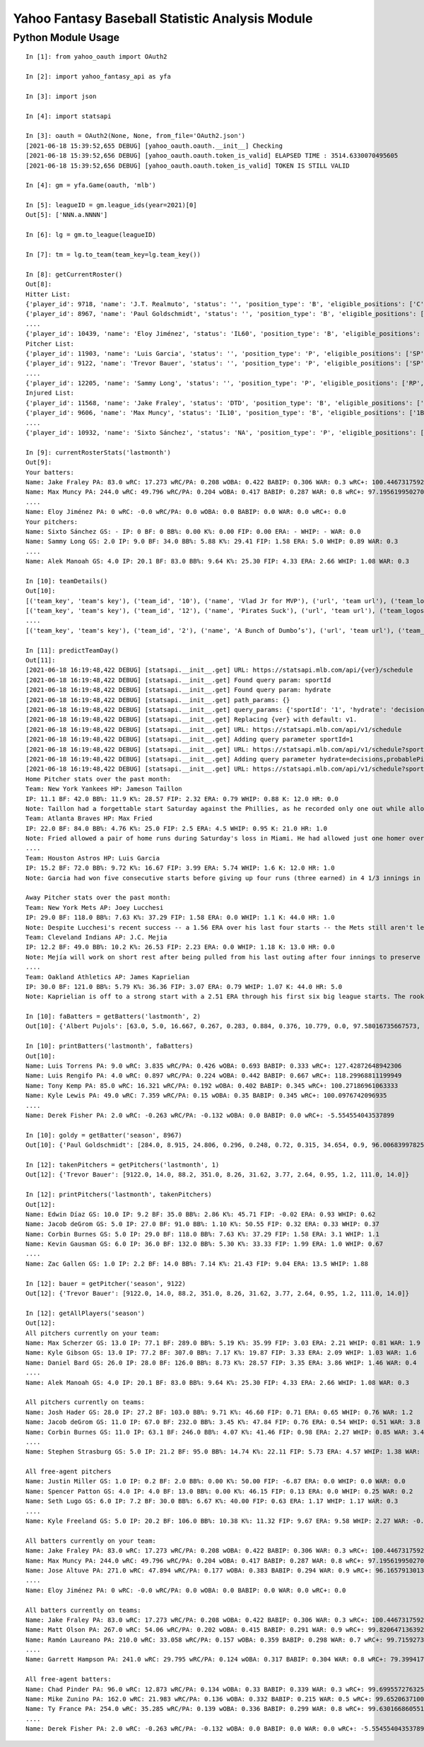 ================================================
Yahoo Fantasy Baseball Statistic Analysis Module
================================================

Python Module Usage
-------------------

::

  In [1]: from yahoo_oauth import OAuth2
  
  In [2]: import yahoo_fantasy_api as yfa

  In [3]: import json

  In [4]: import statsapi
  
  In [3]: oauth = OAuth2(None, None, from_file='OAuth2.json')
  [2021-06-18 15:39:52,655 DEBUG] [yahoo_oauth.oauth.__init__] Checking
  [2021-06-18 15:39:52,656 DEBUG] [yahoo_oauth.oauth.token_is_valid] ELAPSED TIME : 3514.6330070495605
  [2021-06-18 15:39:52,656 DEBUG] [yahoo_oauth.oauth.token_is_valid] TOKEN IS STILL VALID
  
  In [4]: gm = yfa.Game(oauth, 'mlb')
  
  In [5]: leagueID = gm.league_ids(year=2021)[0]
  Out[5]: ['NNN.a.NNNN']
  
  In [6]: lg = gm.to_league(leagueID)
  
  In [7]: tm = lg.to_team(team_key=lg.team_key())

  In [8]: getCurrentRoster()
  Out[8]:
  Hitter List:
  {'player_id': 9718, 'name': 'J.T. Realmuto', 'status': '', 'position_type': 'B', 'eligible_positions': ['C', 'Util'], 'selected_position': 'C'}
  {'player_id': 8967, 'name': 'Paul Goldschmidt', 'status': '', 'position_type': 'B', 'eligible_positions': ['1B', 'Util'], 'selected_position': '1B'}
  ....
  {'player_id': 10439, 'name': 'Eloy Jiménez', 'status': 'IL60', 'position_type': 'B', 'eligible_positions': ['OF', 'Util', 'IL'], 'selected_position': 'IL'}
  Pitcher List:
  {'player_id': 11903, 'name': 'Luis Garcia', 'status': '', 'position_type': 'P', 'eligible_positions': ['SP', 'P'], 'selected_position': 'SP'}
  {'player_id': 9122, 'name': 'Trevor Bauer', 'status': '', 'position_type': 'P', 'eligible_positions': ['SP', 'P'], 'selected_position': 'SP'}
  ....
  {'player_id': 12205, 'name': 'Sammy Long', 'status': '', 'position_type': 'P', 'eligible_positions': ['RP', 'P'], 'selected_position': ''}
  Injured List:
  {'player_id': 11568, 'name': 'Jake Fraley', 'status': 'DTD', 'position_type': 'B', 'eligible_positions': ['OF', 'Util'], 'selected_position': 'OF'}
  {'player_id': 9606, 'name': 'Max Muncy', 'status': 'IL10', 'position_type': 'B', 'eligible_positions': ['1B', '2B', '3B', 'Util', 'IL'], 'selected_position': 'IL'}
  ....
  {'player_id': 10932, 'name': 'Sixto Sánchez', 'status': 'NA', 'position_type': 'P', 'eligible_positions': ['SP', 'P', 'NA'], 'selected_position': 'NA'}

  In [9]: currentRosterStats('lastmonth')
  Out[9]:
  Your batters:
  Name: Jake Fraley PA: 83.0 wRC: 17.273 wRC/PA: 0.208 wOBA: 0.422 BABIP: 0.306 WAR: 0.3 wRC+: 100.44673175922586
  Name: Max Muncy PA: 244.0 wRC: 49.796 wRC/PA: 0.204 wOBA: 0.417 BABIP: 0.287 WAR: 0.8 wRC+: 97.19561995027043
  ....
  Name: Eloy Jiménez PA: 0 wRC: -0.0 wRC/PA: 0.0 wOBA: 0.0 BABIP: 0.0 WAR: 0.0 wRC+: 0.0
  Your pitchers:
  Name: Sixto Sánchez GS: - IP: 0 BF: 0 BB%: 0.00 K%: 0.00 FIP: 0.00 ERA: - WHIP: - WAR: 0.0
  Name: Sammy Long GS: 2.0 IP: 9.0 BF: 34.0 BB%: 5.88 K%: 29.41 FIP: 1.58 ERA: 5.0 WHIP: 0.89 WAR: 0.3
  ....
  Name: Alek Manoah GS: 4.0 IP: 20.1 BF: 83.0 BB%: 9.64 K%: 25.30 FIP: 4.33 ERA: 2.66 WHIP: 1.08 WAR: 0.3

  In [10]: teamDetails()
  Out[10]:
  [('team_key', 'team's key'), ('team_id', '10'), ('name', 'Vlad Jr for MVP'), ('url', 'team url'), ('team_logos', [{'team_logo': {'size': 'large', 'url': 'https://yahoofantasysports-res.cloudinary.com/image/upload/t_s192sq/fantasy-logos/44fd8e00d7bbf781b3b7b4ca468a4072986c485ee4f0b8cd083b47ad327c42e3.png'}}]), ('waiver_priority', 10), ('number_of_moves', '21'), ('number_of_trades', 0), ('roster_adds', {'coverage_type': 'week', 'coverage_value': 11, 'value': '1'}), ('league_scoring_type', 'head'), ('draft_position', 2), ('has_draft_grade', 0), ('managers', [{'manager': {'manager_id': '10', 'nickname': 'Mr. X', 'guid': 'B3QNT4MWWQDXZS3J7HDPCDPWVU', 'image_url': 'https://s.yimg.com/ag/images/default_user_profile_pic_64sq.jpg', 'felo_score': '658', 'felo_tier': 'silver'}}])]
  [('team_key', 'team's key'), ('team_id', '12'), ('name', 'Pirates Suck'), ('url', 'team url'), ('team_logos', [{'team_logo': {'size': 'large', 'url': 'https://s.yimg.com/cv/apiv2/default/mlb/mlb_4_s.png'}}]), ('waiver_priority', 12), ('number_of_moves', '16'), ('number_of_trades', 0), ('roster_adds', {'coverage_type': 'week', 'coverage_value': 11, 'value': '0'}), ('league_scoring_type', 'head'), ('draft_position', 3), ('has_draft_grade', 0), ('managers', [{'manager': {'manager_id': '12', 'nickname': 'Mr. Y', 'guid': 'JLUKFLTAHXRTWF46MW3YLFKE3E', 'image_url': 'https://s.yimg.com/ag/images/default_user_profile_pic_64sq.jpg', 'felo_score': '668', 'felo_tier': 'silver'}}])]
  ....
  [('team_key', 'team's key'), ('team_id', '2'), ('name', 'A Bunch of Dumbo’s'), ('url', 'team url'), ('team_logos', [{'team_logo': {'size': 'large', 'url': 'https://s.yimg.com/cv/apiv2/default/mlb/mlb_2.png'}}]), ('waiver_priority', 1), ('number_of_moves', '1'), ('number_of_trades', 0), ('roster_adds', {'coverage_type': 'week', 'coverage_value': 11, 'value': '0'}), ('league_scoring_type', 'head'), ('draft_position', 12), ('has_draft_grade', 0), ('managers', [{'manager': {'manager_id': '2', 'nickname': 'Mr. Z', 'guid': '7NIG4ZRBEELFHB43MOYUGCW3KU', 'image_url': 'https://s.yimg.com/ag/images/default_user_profile_pic_64sq.jpg', 'felo_score': '477', 'felo_tier': 'bronze'}}])]

  In [11]: predictTeamDay()
  Out[11]:
  [2021-06-18 16:19:48,422 DEBUG] [statsapi.__init__.get] URL: https://statsapi.mlb.com/api/{ver}/schedule
  [2021-06-18 16:19:48,422 DEBUG] [statsapi.__init__.get] Found query param: sportId
  [2021-06-18 16:19:48,422 DEBUG] [statsapi.__init__.get] Found query param: hydrate
  [2021-06-18 16:19:48,422 DEBUG] [statsapi.__init__.get] path_params: {}
  [2021-06-18 16:19:48,422 DEBUG] [statsapi.__init__.get] query_params: {'sportId': '1', 'hydrate': 'decisions,probablePitcher(note),linescore'}
  [2021-06-18 16:19:48,422 DEBUG] [statsapi.__init__.get] Replacing {ver} with default: v1.
  [2021-06-18 16:19:48,422 DEBUG] [statsapi.__init__.get] URL: https://statsapi.mlb.com/api/v1/schedule
  [2021-06-18 16:19:48,422 DEBUG] [statsapi.__init__.get] Adding query parameter sportId=1
  [2021-06-18 16:19:48,422 DEBUG] [statsapi.__init__.get] URL: https://statsapi.mlb.com/api/v1/schedule?sportId=1
  [2021-06-18 16:19:48,422 DEBUG] [statsapi.__init__.get] Adding query parameter hydrate=decisions,probablePitcher(note),linescore
  [2021-06-18 16:19:48,422 DEBUG] [statsapi.__init__.get] URL: https://statsapi.mlb.com/api/v1/schedule?sportId=1&hydrate=decisions,probablePitcher(note),linescore
  Home Pitcher stats over the past month:
  Team: New York Yankees HP: Jameson Taillon
  IP: 11.1 BF: 42.0 BB%: 11.9 K%: 28.57 FIP: 2.32 ERA: 0.79 WHIP: 0.88 K: 12.0 HR: 0.0
  Note: Taillon had a forgettable start Saturday against the Phillies, as he recorded only one out while allowing four runs on five hits. He will look to put that in the rear-view mirror in his first career start against the A's.
  Team: Atlanta Braves HP: Max Fried
  IP: 22.0 BF: 84.0 BB%: 4.76 K%: 25.0 FIP: 2.5 ERA: 4.5 WHIP: 0.95 K: 21.0 HR: 1.0
  Note: Fried allowed a pair of home runs during Saturday's loss in Miami. He had allowed just one homer over his past six starts combined.
  ....
  Team: Houston Astros HP: Luis Garcia
  IP: 15.2 BF: 72.0 BB%: 9.72 K%: 16.67 FIP: 3.99 ERA: 5.74 WHIP: 1.6 K: 12.0 HR: 1.0
  Note: Garcia had won five consecutive starts before giving up four runs (three earned) in 4 1/3 innings in last Saturday's loss to the Twins. As a starter, he has a 3.14 ERA and 1.06 WHIP in 57 1/3 innings.

  Away Pitcher stats over the past month:
  Team: New York Mets AP: Joey Lucchesi
  IP: 29.0 BF: 118.0 BB%: 7.63 K%: 37.29 FIP: 1.58 ERA: 0.0 WHIP: 1.1 K: 44.0 HR: 1.0
  Note: Despite Lucchesi's recent success -- a 1.56 ERA over his last four starts -- the Mets still aren't letting him face opposing batters more than twice. Perhaps that will change after he set season highs with five innings and 72 pitches last time out.
  Team: Cleveland Indians AP: J.C. Mejia
  IP: 12.2 BF: 49.0 BB%: 10.2 K%: 26.53 FIP: 2.23 ERA: 0.0 WHIP: 1.18 K: 13.0 HR: 0.0
  Note: Mejía will work on short rest after being pulled from his last outing after four innings to preserve his pitch count. The Indians are trying to be creative to get through their lack of starters, and Mejía will likely remain around the 50-60 pitch count.
  ....
  Team: Oakland Athletics AP: James Kaprielian
  IP: 30.0 BF: 121.0 BB%: 5.79 K%: 36.36 FIP: 3.07 ERA: 0.79 WHIP: 1.07 K: 44.0 HR: 5.0
  Note: Kaprielian is off to a strong start with a 2.51 ERA through his first six big league starts. The rookie has been particularly tough against right-handed batters, holding them to a .131 batting average.

  In [10]: faBatters = getBatters('lastmonth', 2)
  Out[10]: {'Albert Pujols': [63.0, 5.0, 16.667, 0.267, 0.283, 0.884, 0.376, 10.779, 0.0, 97.58016735667573, 0.171] .... }

  In [10]: printBatters('lastmonth', faBatters)
  Out[10]:
  Name: Luis Torrens PA: 9.0 wRC: 3.835 wRC/PA: 0.426 wOBA: 0.693 BABIP: 0.333 wRC+: 127.42872648942306
  Name: Luis Rengifo PA: 4.0 wRC: 0.897 wRC/PA: 0.224 wOBA: 0.442 BABIP: 0.667 wRC+: 118.29968811199949
  Name: Tony Kemp PA: 85.0 wRC: 16.321 wRC/PA: 0.192 wOBA: 0.402 BABIP: 0.345 wRC+: 100.27186961063333
  Name: Kyle Lewis PA: 49.0 wRC: 7.359 wRC/PA: 0.15 wOBA: 0.35 BABIP: 0.345 wRC+: 100.0976742096935
  ....
  Name: Derek Fisher PA: 2.0 wRC: -0.263 wRC/PA: -0.132 wOBA: 0.0 BABIP: 0.0 wRC+: -5.554554043537899

  In [10]: goldy = getBatter('season', 8967)
  Out[10]: {'Paul Goldschmidt': [284.0, 8.915, 24.806, 0.296, 0.248, 0.72, 0.315, 34.654, 0.9, 96.00683997825512, 0.122]}

  In [12]: takenPitchers = getPitchers('lastmonth', 1)
  Out[12]: {'Trevor Bauer': [9122.0, 14.0, 88.2, 351.0, 8.26, 31.62, 3.77, 2.64, 0.95, 1.2, 111.0, 14.0]}

  In [12]: printPitchers('lastmonth', takenPitchers)
  Out[12]:
  Name: Edwin Díaz GS: 10.0 IP: 9.2 BF: 35.0 BB%: 2.86 K%: 45.71 FIP: -0.02 ERA: 0.93 WHIP: 0.62
  Name: Jacob deGrom GS: 5.0 IP: 27.0 BF: 91.0 BB%: 1.10 K%: 50.55 FIP: 0.32 ERA: 0.33 WHIP: 0.37
  Name: Corbin Burnes GS: 5.0 IP: 29.0 BF: 118.0 BB%: 7.63 K%: 37.29 FIP: 1.58 ERA: 3.1 WHIP: 1.1
  Name: Kevin Gausman GS: 6.0 IP: 36.0 BF: 132.0 BB%: 5.30 K%: 33.33 FIP: 1.99 ERA: 1.0 WHIP: 0.67
  ....
  Name: Zac Gallen GS: 1.0 IP: 2.2 BF: 14.0 BB%: 7.14 K%: 21.43 FIP: 9.04 ERA: 13.5 WHIP: 1.88

  In [12]: bauer = getPitcher('season', 9122)
  Out[12]: {'Trevor Bauer': [9122.0, 14.0, 88.2, 351.0, 8.26, 31.62, 3.77, 2.64, 0.95, 1.2, 111.0, 14.0]}

  In [12]: getAllPlayers('season')
  Out[12]:
  All pitchers currently on your team:
  Name: Max Scherzer GS: 13.0 IP: 77.1 BF: 289.0 BB%: 5.19 K%: 35.99 FIP: 3.03 ERA: 2.21 WHIP: 0.81 WAR: 1.9
  Name: Kyle Gibson GS: 13.0 IP: 77.2 BF: 307.0 BB%: 7.17 K%: 19.87 FIP: 3.33 ERA: 2.09 WHIP: 1.03 WAR: 1.6
  Name: Daniel Bard GS: 26.0 IP: 28.0 BF: 126.0 BB%: 8.73 K%: 28.57 FIP: 3.35 ERA: 3.86 WHIP: 1.46 WAR: 0.4
  ....
  Name: Alek Manoah GS: 4.0 IP: 20.1 BF: 83.0 BB%: 9.64 K%: 25.30 FIP: 4.33 ERA: 2.66 WHIP: 1.08 WAR: 0.3

  All pitchers currently on teams:
  Name: Josh Hader GS: 28.0 IP: 27.2 BF: 103.0 BB%: 9.71 K%: 46.60 FIP: 0.71 ERA: 0.65 WHIP: 0.76 WAR: 1.2
  Name: Jacob deGrom GS: 11.0 IP: 67.0 BF: 232.0 BB%: 3.45 K%: 47.84 FIP: 0.76 ERA: 0.54 WHIP: 0.51 WAR: 3.8
  Name: Corbin Burnes GS: 11.0 IP: 63.1 BF: 246.0 BB%: 4.07 K%: 41.46 FIP: 0.98 ERA: 2.27 WHIP: 0.85 WAR: 3.4
  ....
  Name: Stephen Strasburg GS: 5.0 IP: 21.2 BF: 95.0 BB%: 14.74 K%: 22.11 FIP: 5.73 ERA: 4.57 WHIP: 1.38 WAR: 0.0

  All free-agent pitchers
  Name: Justin Miller GS: 1.0 IP: 0.2 BF: 2.0 BB%: 0.00 K%: 50.00 FIP: -6.87 ERA: 0.0 WHIP: 0.0 WAR: 0.0
  Name: Spencer Patton GS: 4.0 IP: 4.0 BF: 13.0 BB%: 0.00 K%: 46.15 FIP: 0.13 ERA: 0.0 WHIP: 0.25 WAR: 0.2
  Name: Seth Lugo GS: 6.0 IP: 7.2 BF: 30.0 BB%: 6.67 K%: 40.00 FIP: 0.63 ERA: 1.17 WHIP: 1.17 WAR: 0.3
  ....
  Name: Kyle Freeland GS: 5.0 IP: 20.2 BF: 106.0 BB%: 10.38 K%: 11.32 FIP: 9.67 ERA: 9.58 WHIP: 2.27 WAR: -0.5

  All batters currently on your team:
  Name: Jake Fraley PA: 83.0 wRC: 17.273 wRC/PA: 0.208 wOBA: 0.422 BABIP: 0.306 WAR: 0.3 wRC+: 100.44673175922586
  Name: Max Muncy PA: 244.0 wRC: 49.796 wRC/PA: 0.204 wOBA: 0.417 BABIP: 0.287 WAR: 0.8 wRC+: 97.19561995027043
  Name: Jose Altuve PA: 271.0 wRC: 47.894 wRC/PA: 0.177 wOBA: 0.383 BABIP: 0.294 WAR: 0.9 wRC+: 96.16579130136618
  ....
  Name: Eloy Jiménez PA: 0 wRC: -0.0 wRC/PA: 0.0 wOBA: 0.0 BABIP: 0.0 WAR: 0.0 wRC+: 0.0

  All batters currently on teams:
  Name: Jake Fraley PA: 83.0 wRC: 17.273 wRC/PA: 0.208 wOBA: 0.422 BABIP: 0.306 WAR: 0.3 wRC+: 100.44673175922586
  Name: Matt Olson PA: 267.0 wRC: 54.06 wRC/PA: 0.202 wOBA: 0.415 BABIP: 0.291 WAR: 0.9 wRC+: 99.82064713639215
  Name: Ramón Laureano PA: 210.0 wRC: 33.058 wRC/PA: 0.157 wOBA: 0.359 BABIP: 0.298 WAR: 0.7 wRC+: 99.71592739918019
  ....
  Name: Garrett Hampson PA: 241.0 wRC: 29.795 wRC/PA: 0.124 wOBA: 0.317 BABIP: 0.304 WAR: 0.8 wRC+: 79.39941787107149

  All free-agent batters:
  Name: Chad Pinder PA: 96.0 wRC: 12.873 wRC/PA: 0.134 wOBA: 0.33 BABIP: 0.339 WAR: 0.3 wRC+: 99.6995572763256
  Name: Mike Zunino PA: 162.0 wRC: 21.983 wRC/PA: 0.136 wOBA: 0.332 BABIP: 0.215 WAR: 0.5 wRC+: 99.65206371001915
  Name: Ty France PA: 254.0 wRC: 35.285 wRC/PA: 0.139 wOBA: 0.336 BABIP: 0.299 WAR: 0.8 wRC+: 99.630166860551
  ....
  Name: Derek Fisher PA: 2.0 wRC: -0.263 wRC/PA: -0.132 wOBA: 0.0 BABIP: 0.0 WAR: 0.0 wRC+: -5.554554043537899